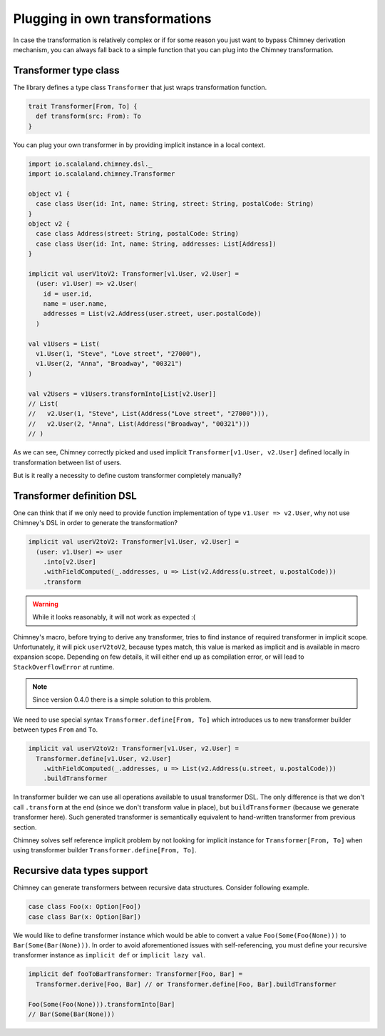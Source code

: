 Plugging in own transformations
===============================

In case the transformation is relatively complex or if for
some reason you just want to bypass Chimney derivation mechanism,
you can always fall back to a simple function that you can plug
into the Chimney transformation.

Transformer type class
----------------------

The library defines a type class ``Transformer`` that just
wraps transformation function.

.. code-block:: scala

  trait Transformer[From, To] {
    def transform(src: From): To
  }


You can plug your own transformer in by providing implicit
instance in a local context.

.. code-block:: scala

  import io.scalaland.chimney.dsl._
  import io.scalaland.chimney.Transformer

  object v1 {
    case class User(id: Int, name: String, street: String, postalCode: String)
  }
  object v2 {
    case class Address(street: String, postalCode: String)
    case class User(id: Int, name: String, addresses: List[Address])
  }

  implicit val userV1toV2: Transformer[v1.User, v2.User] =
    (user: v1.User) => v2.User(
      id = user.id,
      name = user.name,
      addresses = List(v2.Address(user.street, user.postalCode))
    )

  val v1Users = List(
    v1.User(1, "Steve", "Love street", "27000"),
    v1.User(2, "Anna", "Broadway", "00321")
  )

  val v2Users = v1Users.transformInto[List[v2.User]]
  // List(
  //   v2.User(1, "Steve", List(Address("Love street", "27000"))),
  //   v2.User(2, "Anna", List(Address("Broadway", "00321")))
  // )

As we can see, Chimney correctly picked and used implicit
``Transformer[v1.User, v2.User]`` defined locally in transformation
between list of users.

But is it really a necessity to define custom transformer
completely manually?


Transformer definition DSL
--------------------------

One can think that if we only need to provide function implementation
of type ``v1.User => v2.User``, why not use Chimney's DSL in order
to generate the transformation?

.. code-block:: scala

  implicit val userV2toV2: Transformer[v1.User, v2.User] =
    (user: v1.User) => user
      .into[v2.User]
      .withFieldComputed(_.addresses, u => List(v2.Address(u.street, u.postalCode)))
      .transform

.. warning:: While it looks reasonably, it will not work as expected :(

Chimney's macro, before trying to derive any transformer, tries to
find instance of required transformer in implicit scope. Unfortunately,
it will pick ``userV2toV2``, because types match, this value is
marked as implicit and is available in macro expansion scope. Depending
on few details, it will either end up as compilation error, or
will lead to ``StackOverflowError`` at runtime.

.. note:: Since version 0.4.0 there is a simple solution to this problem.

We need to use special syntax ``Transformer.define[From, To]``
which introduces us to new transformer builder between types
``From`` and ``To``.

.. code-block:: scala

  implicit val userV2toV2: Transformer[v1.User, v2.User] =
    Transformer.define[v1.User, v2.User]
      .withFieldComputed(_.addresses, u => List(v2.Address(u.street, u.postalCode)))
      .buildTransformer

In transformer builder we can use all operations available
to usual transformer DSL. The only difference is that we don't
call ``.transform`` at the end (since we don't transform value
in place), but ``buildTransformer`` (because we generate
transformer here). Such generated transformer is semantically
equivalent to hand-written transformer from previous section.

Chimney solves self reference implicit problem by not looking
for implicit instance for ``Transformer[From, To]`` when
using transformer builder  ``Transformer.define[From, To]``.

Recursive data types support
----------------------------

Chimney can generate transformers between recursive data structures.
Consider following example.

.. code-block:: scala

  case class Foo(x: Option[Foo])
  case class Bar(x: Option[Bar])


We would like to define transformer instance which would be able
to convert a value ``Foo(Some(Foo(None)))`` to ``Bar(Some(Bar(None)))``.
In order to avoid aforementioned issues with self-referencing, you
must define your recursive transformer instance as ``implicit def``
or ``implicit lazy val``.

.. code-block:: scala

  implicit def fooToBarTransformer: Transformer[Foo, Bar] =
    Transformer.derive[Foo, Bar] // or Transformer.define[Foo, Bar].buildTransformer

  Foo(Some(Foo(None))).transformInto[Bar]
  // Bar(Some(Bar(None)))

